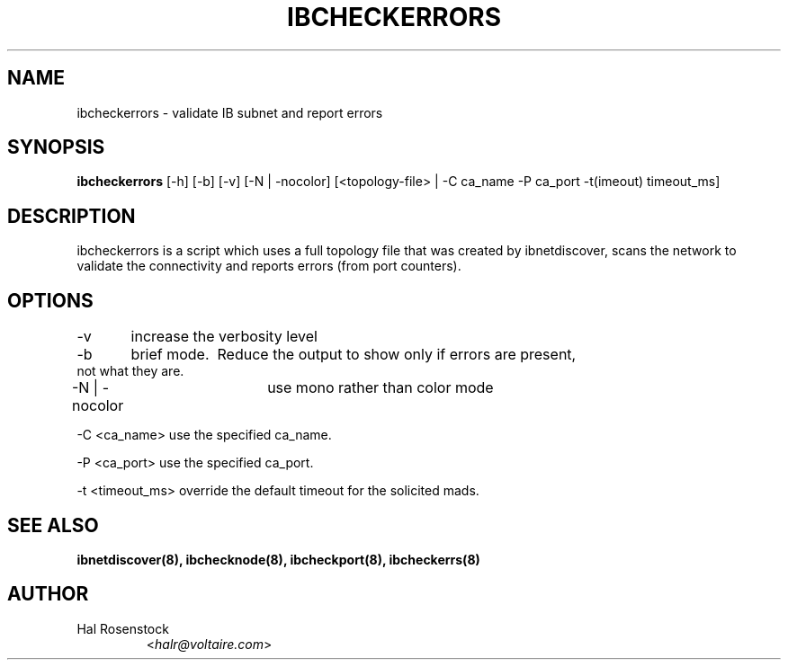 .TH IBCHECKERRORS 8 "May 21, 2007" "OpenIB" "OpenIB Diagnostics"

.SH NAME
ibcheckerrors \- validate IB subnet and report errors 

.SH SYNOPSIS
.B ibcheckerrors
[\-h] [\-b] [\-v] [\-N | \-nocolor] [<topology-file> | \-C ca_name
\-P ca_port \-t(imeout) timeout_ms]

.SH DESCRIPTION
.PP
ibcheckerrors is a script which uses a full topology file that was created by 
ibnetdiscover, scans the network to validate the connectivity and reports 
errors (from port counters).

.SH OPTIONS
.PP
\-v	increase the verbosity level
.PP
\-b	brief mode.  Reduce the output to show only if errors are present,
     not what they are.
.PP
\-N | \-nocolor	use mono rather than color mode
.PP
\-C <ca_name>   use the specified ca_name.
.PP
\-P <ca_port>   use the specified ca_port.
.PP
\-t <timeout_ms> override the default timeout for the solicited mads.

.SH SEE ALSO
.BR ibnetdiscover(8),
.BR ibchecknode(8),
.BR ibcheckport(8),
.BR ibcheckerrs(8)

.SH AUTHOR
.TP
Hal Rosenstock
.RI < halr@voltaire.com >
